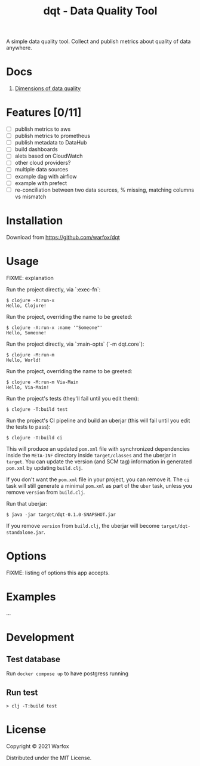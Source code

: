 #+title: dqt - Data Quality Tool

A simple data quality tool. Collect and publish metrics about quality of data anywhere.

* Docs

1. [[./docs/dimensions.org][Dimensions of data quality]]

* Features [0/11]

- [ ] publish metrics to aws
- [ ] publish metrics to prometheus
- [ ] publish metadata to DataHub
- [ ] build dashboards
- [ ] alets based on CloudWatch
- [ ] other cloud providers?
- [ ] multiple data sources
- [ ] example dag with airflow
- [ ] example with prefect
- [ ] re-conciliation between two data sources, % missing, matching columns vs mismatch

* Installation

Download from https://github.com/warfox/dqt

* Usage

FIXME: explanation

Run the project directly, via `:exec-fn`:

#+begin_src
    $ clojure -X:run-x
    Hello, Clojure!
#+end_src

Run the project, overriding the name to be greeted:

#+begin_src
    $ clojure -X:run-x :name '"Someone"'
    Hello, Someone!
#+end_src

Run the project directly, via `:main-opts` (`-m dqt.core`):

#+begin_src
    $ clojure -M:run-m
    Hello, World!
#+end_src

Run the project, overriding the name to be greeted:

#+begin_src
    $ clojure -M:run-m Via-Main
    Hello, Via-Main!
#+end_src

Run the project's tests (they'll fail until you edit them):

#+begin_src
    $ clojure -T:build test
#+end_src


Run the project's CI pipeline and build an uberjar (this will fail until you edit the tests to pass):

#+begin_src
    $ clojure -T:build ci
#+end_src

This will produce an updated =pom.xml= file with synchronized dependencies inside the =META-INF=
directory inside =target/classes= and the uberjar in =target=. You can update the version (and SCM tag)
information in generated =pom.xml= by updating =build.clj=.

If you don't want the =pom.xml= file in your project, you can remove it. The =ci= task will
still generate a minimal =pom.xml= as part of the =uber= task, unless you remove =version=
from =build.clj=.

Run that uberjar:

#+begin_src
    $ java -jar target/dqt-0.1.0-SNAPSHOT.jar
#+end_src


If you remove =version= from =build.clj=, the uberjar will become =target/dqt-standalone.jar=.

* Options

FIXME: listing of options this app accepts.

* Examples

...

* Development

** Test database

Run =docker compose up= to have postgress running

** Run test

#+begin_src
  > clj -T:build test
#+end_src

* License

Copyright © 2021 Warfox

Distributed under the MIT License.
